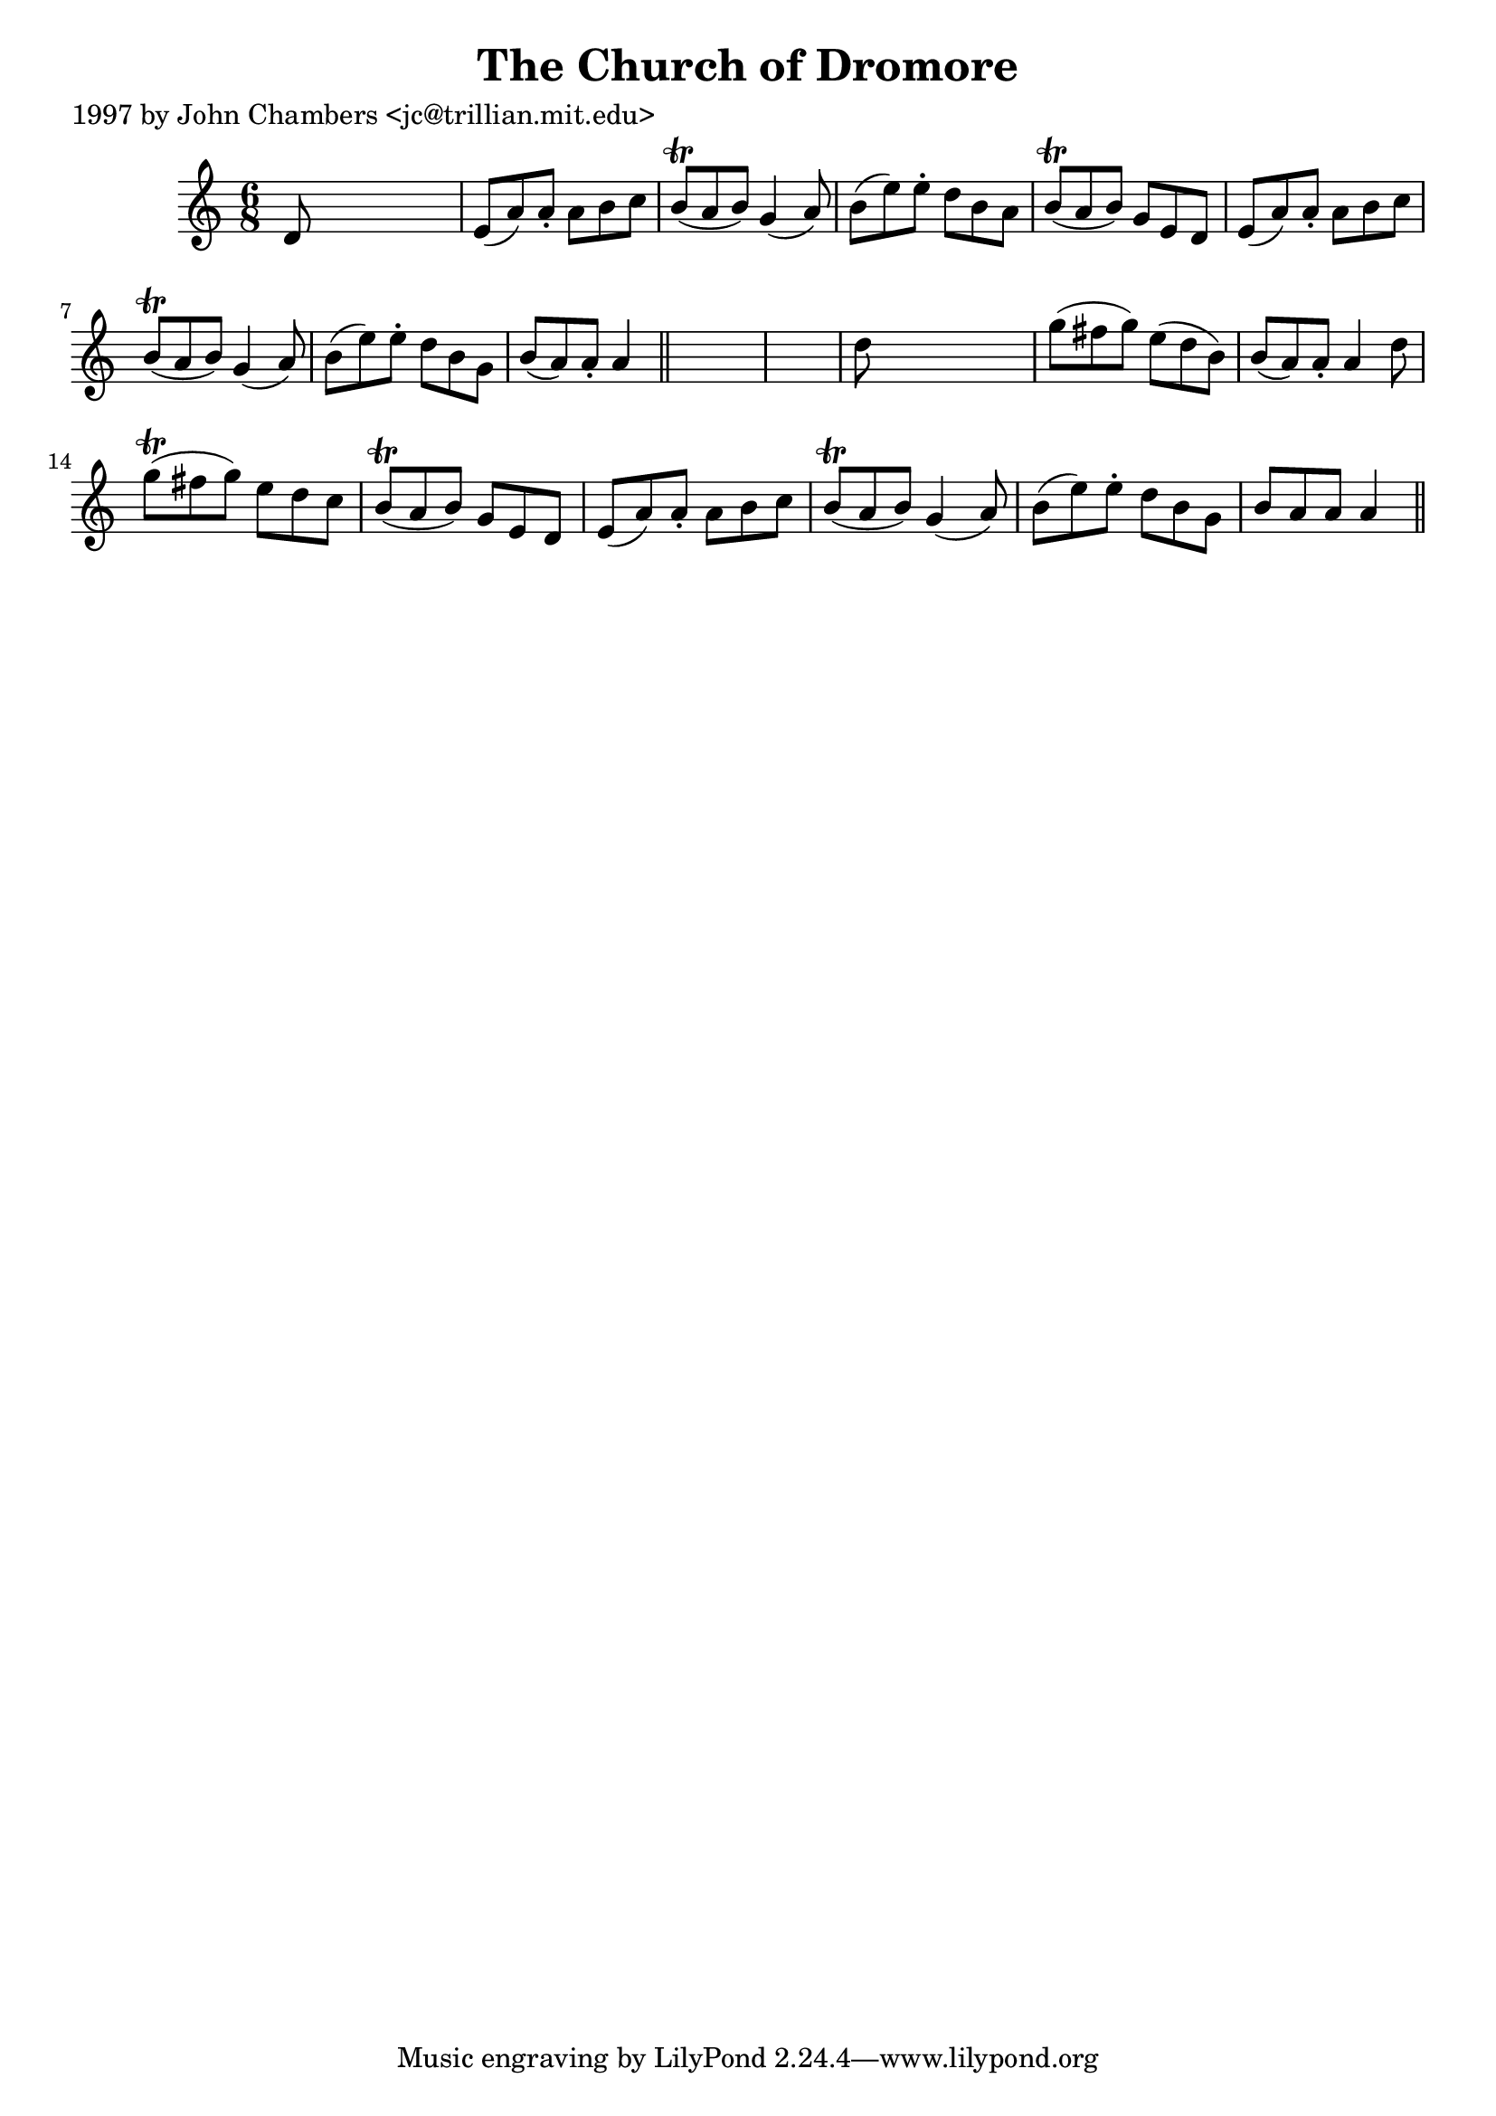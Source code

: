 
\version "2.16.2"
% automatically converted by musicxml2ly from xml/0270_jc.xml

%% additional definitions required by the score:
\language "english"


\header {
    poet = "1997 by John Chambers <jc@trillian.mit.edu>"
    encoder = "abc2xml version 63"
    encodingdate = "2015-01-25"
    title = "The Church of Dromore"
    }

\layout {
    \context { \Score
        autoBeaming = ##f
        }
    }
PartPOneVoiceOne =  \relative d' {
    \key a \minor \time 6/8 d8 s8*5 | % 2
    e8 ( [ a8 ) a8 -. ] a8 [ b8 c8 ] | % 3
    b8 ( \trill [ a8 b8 ) ] g4 ( a8 ) | % 4
    b8 ( [ e8 ) e8 -. ] d8 [ b8 a8 ] | % 5
    b8 ( \trill [ a8 b8 ) ] g8 [ e8 d8 ] | % 6
    e8 ( [ a8 ) a8 -. ] a8 [ b8 c8 ] | % 7
    b8 ( \trill [ a8 b8 ) ] g4 ( a8 ) | % 8
    b8 ( [ e8 ) e8 -. ] d8 [ b8 g8 ] | % 9
    b8 ( [ a8 ) a8 -. ] a4 \bar "||"
    s8*7 | % 11
    d8 s8*5 | % 12
    g8 ( [ fs8 g8 ) ] e8 ( [ d8 b8 ) ] | % 13
    b8 ( [ a8 ) a8 -. ] a4 d8 | % 14
    g8 ( \trill [ fs8 g8 ) ] e8 [ d8 c8 ] | % 15
    b8 ( \trill [ a8 b8 ) ] g8 [ e8 d8 ] | % 16
    e8 ( [ a8 ) a8 -. ] a8 [ b8 c8 ] | % 17
    b8 ( \trill [ a8 b8 ) ] g4 ( a8 ) | % 18
    b8 ( [ e8 ) e8 -. ] d8 [ b8 g8 ] | % 19
    b8 [ a8 a8 ] a4 \bar "||"
    }


% The score definition
\score {
    <<
        \new Staff <<
            \context Staff << 
                \context Voice = "PartPOneVoiceOne" { \PartPOneVoiceOne }
                >>
            >>
        
        >>
    \layout {}
    % To create MIDI output, uncomment the following line:
    %  \midi {}
    }

